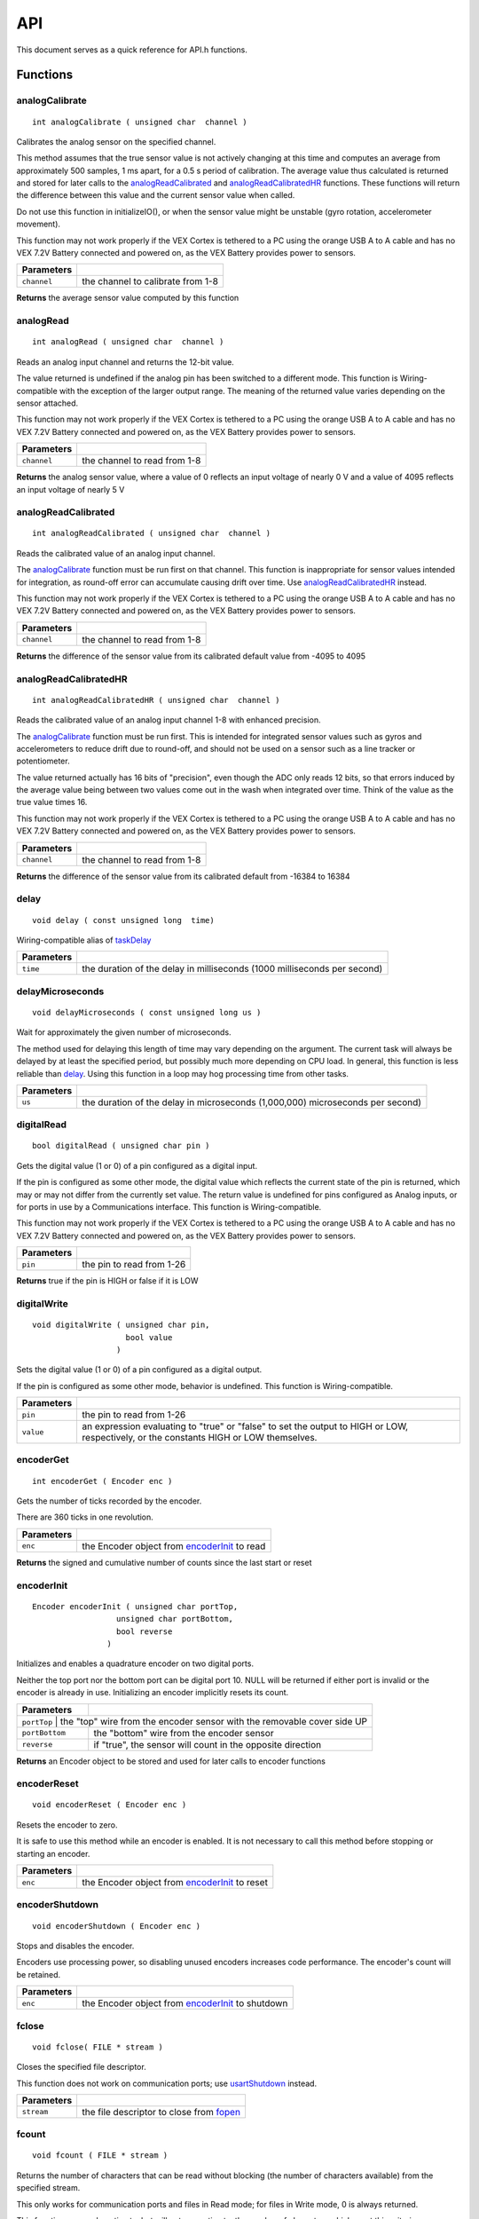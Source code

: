 .. Configuration options go up here prior to the doc title
===
API
===

This document serves as a quick reference for
API.h functions.

Functions
=========

analogCalibrate
---------------

::

    int analogCalibrate ( unsigned char  channel )

Calibrates the analog sensor on the specified channel.

This method assumes that the true sensor value is not actively changing
at this time and computes an average from approximately 500 samples, 1
ms apart, for a 0.5 s period of calibration. The average value thus
calculated is returned and stored for later calls to the
`analogReadCalibrated`_ and `analogReadCalibratedHR`_ functions. These
functions will return the difference between this value and the current
sensor value when called.

Do not use this function in initializeIO(), or when the sensor value
might be unstable (gyro rotation, accelerometer movement).

This function may not work properly if the VEX Cortex is tethered to a
PC using the orange USB A to A cable and has no VEX 7.2V Battery
connected and powered on, as the VEX Battery provides power to sensors.

+---------------+-------------------------------------+
| Parameters    |                                     |
+===============+=====================================+
| ``channel``   | the channel to calibrate from 1-8   |
+---------------+-------------------------------------+

**Returns** the average sensor value computed by this function

analogRead
----------

::

    int analogRead ( unsigned char  channel )

Reads an analog input channel and returns the 12-bit value.

The value returned is undefined if the analog pin has been switched to a
different mode. This function is Wiring-compatible with the exception of
the larger output range. The meaning of the returned value varies
depending on the sensor attached.

This function may not work properly if the VEX Cortex is tethered to a
PC using the orange USB A to A cable and has no VEX 7.2V Battery
connected and powered on, as the VEX Battery provides power to sensors.

+---------------+--------------------------------+
| Parameters    |                                |
+===============+================================+
| ``channel``   | the channel to read from 1-8   |
+---------------+--------------------------------+

**Returns** the analog sensor value, where a value of 0 reflects an
input voltage of nearly 0 V and a value of 4095 reflects an input
voltage of nearly 5 V

analogReadCalibrated
--------------------

::

    int analogReadCalibrated ( unsigned char  channel )

Reads the calibrated value of an analog input channel.

The `analogCalibrate`_ function must
be run first on that channel. This function is inappropriate for sensor
values intended for integration, as round-off error can accumulate
causing drift over time. Use `analogReadCalibratedHR`_ instead.

This function may not work properly if the VEX Cortex is tethered to a
PC using the orange USB A to A cable and has no VEX 7.2V Battery
connected and powered on, as the VEX Battery provides power to sensors.

+---------------+--------------------------------+
| Parameters    |                                |
+===============+================================+
| ``channel``   | the channel to read from 1-8   |
+---------------+--------------------------------+

**Returns** the difference of the sensor value from its calibrated
default value from -4095 to 4095

analogReadCalibratedHR
----------------------

::

    int analogReadCalibratedHR ( unsigned char  channel )

Reads the calibrated value of an analog input channel 1-8 with enhanced
precision.

The `analogCalibrate`_ function must
be run first. This is intended for integrated sensor values such as
gyros and accelerometers to reduce drift due to round-off, and should
not be used on a sensor such as a line tracker or potentiometer.

The value returned actually has 16 bits of "precision", even though the
ADC only reads 12 bits, so that errors induced by the average value
being between two values come out in the wash when integrated over time.
Think of the value as the true value times 16.

This function may not work properly if the VEX Cortex is tethered to a
PC using the orange USB A to A cable and has no VEX 7.2V Battery
connected and powered on, as the VEX Battery provides power to sensors.

+---------------+--------------------------------+
| Parameters    |                                |
+===============+================================+
| ``channel``   | the channel to read from 1-8   |
+---------------+--------------------------------+

**Returns** the difference of the sensor value from its calibrated
default from -16384 to 16384

delay
-----

::

    void delay ( const unsigned long  time)

Wiring-compatible alias of `taskDelay`_

+------------+-------------------------------------------------------------------------+
| Parameters |                                                                         |
+============+=========================================================================+
| ``time``   | the duration of the delay in milliseconds (1000 milliseconds per second)|
+------------+-------------------------------------------------------------------------+

delayMicroseconds
-----------------

::

    void delayMicroseconds ( const unsigned long us )

Wait for approximately the given number of microseconds.

The method used for delaying this length of time may vary depending on
the argument. The current task will always be delayed by at least the
specified period, but possibly much more depending on CPU load. In
general, this function is less reliable than `delay`_. Using this function in a loop may hog processing time
from other tasks.

+------------+--------------------------------------------------------------------------------+
| Parameters |                                                                                |
+============+================================================================================+
| ``us``     | the duration of the delay in microseconds (1,000,000) microseconds per second) |
+------------+--------------------------------------------------------------------------------+

digitalRead
-----------

::

    bool digitalRead ( unsigned char pin )

Gets the digital value (1 or 0) of a pin configured as a digital input.

If the pin is configured as some other mode, the digital value which
reflects the current state of the pin is returned, which may or may not
differ from the currently set value. The return value is undefined for
pins configured as Analog inputs, or for ports in use by a
Communications interface. This function is Wiring-compatible.

This function may not work properly if the VEX Cortex is tethered to a
PC using the orange USB A to A cable and has no VEX 7.2V Battery
connected and powered on, as the VEX Battery provides power to sensors.

+--------------+-----------------------------+
| Parameters   |                             |
+==============+=============================+
| ``pin``      | the pin to read from 1-26   |
+--------------+-----------------------------+

**Returns** true if the pin is HIGH or false if it is LOW

digitalWrite
------------

::

    void digitalWrite ( unsigned char pin,
                        bool value
                      )

Sets the digital value (1 or 0) of a pin configured as a digital output.

If the pin is configured as some other mode, behavior is undefined. This
function is Wiring-compatible.

+--------------+----------------------------------------------------------------------------------+
| Parameters   |                                                                                  |
+==============+==================================================================================+
| ``pin``      | the pin to read from 1-26                                                        |
+--------------+----------------------------------------------------------------------------------+
| ``value``    | an expression evaluating to "true" or "false" to set the output to HIGH or LOW,  |
|              | respectively, or the constants HIGH or LOW themselves.                           |
+--------------+----------------------------------------------------------------------------------+

encoderGet
----------

::

    int encoderGet ( Encoder enc )

Gets the number of ticks recorded by the encoder.

There are 360 ticks in one revolution.

+------------+------------------------------------------------+
| Parameters |                                                |
+============+================================================+
| ``enc``    | the Encoder object from `encoderInit`_ to read |
+------------+------------------------------------------------+

**Returns** the signed and cumulative number of counts since the last
start or reset

encoderInit
-----------

::

    Encoder encoderInit ( unsigned char portTop,
                      unsigned char portBottom,
                      bool reverse
                    )

Initializes and enables a quadrature encoder on two digital ports.

Neither the top port nor the bottom port can be digital port 10. NULL
will be returned if either port is invalid or the encoder is already in
use. Initializing an encoder implicitly resets its count.

+----------------+-----------------------------------------------------------------------+
| Parameters     |                                                                       |
+================+=======================================================================+
| ``portTop`` | the "top" wire from the encoder sensor with the removable cover side UP  |
+----------------+-----------------------------------------------------------------------+
| ``portBottom`` | the "bottom" wire from the encoder sensor                             |
+----------------+-----------------------------------------------------------------------+
| ``reverse``    | if "true", the sensor will count in the opposite direction            |
+----------------+-----------------------------------------------------------------------+

**Returns** an Encoder object to be stored and used for later calls to
encoder functions

encoderReset
------------

::

    void encoderReset ( Encoder enc )

Resets the encoder to zero.

It is safe to use this method while an encoder is enabled. It is not
necessary to call this method before stopping or starting an encoder.

+------------+-------------------------------------------------+
| Parameters |                                                 |
+============+=================================================+
| ``enc``    | the Encoder object from `encoderInit`_ to reset |
+------------+-------------------------------------------------+


encoderShutdown
---------------

::

    void encoderShutdown ( Encoder enc )

Stops and disables the encoder.

Encoders use processing power, so disabling unused encoders increases
code performance. The encoder's count will be retained.

+------------+----------------------------------------------------+
| Parameters |                                                    |
+============+====================================================+
| ``enc``    | the Encoder object from `encoderInit`_ to shutdown |
+------------+----------------------------------------------------+

fclose
------

::

    void fclose( FILE * stream )

Closes the specified file descriptor.

This function does not work on communication ports; use
`usartShutdown`_ instead.

+------------+--------------------------------------------+
| Parameters |                                            |
+============+============================================+
| ``stream`` | the file descriptor to close from `fopen`_ |
+------------+--------------------------------------------+

fcount
------

::

    void fcount ( FILE * stream )

Returns the number of characters that can be read without blocking (the
number of characters available) from the specified stream.

This only works for communication ports and files in Read mode; for
files in Write mode, 0 is always returned.

This function may underestimate, but will not overestimate, the number
of characters which meet this criterion.

+------------+------------------------------------------------------------------------+
| Parameters |                                                                        |
+============+========================================================================+
| ``stream`` | the stream to read (stdin, uart1, uart2, or an open file in Read mode) |
+------------+------------------------------------------------------------------------+

**Returns** the number of characters which meet this criterion; if this
number cannot be determined, returns 0

fdelete
-------

::

    int fdelete ( const char * file )

Delete the specified file if it exists and is not currently open.

The file will actually be erased from memory on the next re-boot. A
physical power cycle is required to purge deleted files and free their
allocated space for new files to be written. Deleted files are still
considered inaccessible to `fopen`_ in Read mode.

+--------------+--------------------------+
| Parameters   |                          |
+==============+==========================+
| ``file``     | the file name to erase   |
+--------------+--------------------------+

**Returns** the number of characters which meet this criterion; if this
number cannot be determined, returns 0

feof
----

::

    int feof ( FILE * stream )

Checks to see if the specified stream is at its end.

This only works for communication ports and files in Read mode; for
files in Write mode, 1 is always returned.

+------------+-------------------------------------------------------------------------+
| Parameters |                                                                         |
+============+=========================================================================+
| ``stream`` | the stream to check (stdin, uart1, uart2, or an open file in Read mode) |
+------------+-------------------------------------------------------------------------+

**Returns** 0 if the stream is not at EOF, or 1 otherwise.

fflush
------

::

    int fflush ( FILE * stream )

Flushes the data on the specified file channel open in Write mode.

This function has no effect on a communication port or a file in Read
mode, as these streams are always flushed as quickly as possible by the
kernel.

Successful completion of an fflush function on a file in Write mode
cannot guarantee that the file is vaild until `fclose`_ is used on that file descriptor.

+--------------+-----------------------------------------------------+
| Parameters   |                                                     |
+==============+=====================================================+
| ``stream``   | the channel to flush (an open file in Write mode)   |
+--------------+-----------------------------------------------------+

**Returns** 0 if the data was successfully flushed, EOF otherwise

fgetc
-----

::

    int fgetc ( FILE * stream )

Reads and returns one character from the specified stream, blocking
until complete.

Do not use `fgetc`_ on a VEX LCD port;
deadlock may occur.

+------------+------------------------------------------------------------------------+
| Parameters |                                                                        |
+============+========================================================================+
| ``stream`` | the stream to read (stdin, uart1, uart2, or an open file in Read mode) |
+------------+------------------------------------------------------------------------+

**Returns** the next character from 0 to 255, or -1 if no character can
be read

fgets
-----

::

    char * fgets ( char * str,
                   int num,
                   FILE * stream
                 )

Reads a string from the specified stream, storing the characters into
the memory at str.

Characters will be read until the specified limit is reached, a new line
is found, or the end of file is reached.

If the stream is already at end of file (for files in Read mode), NULL
will be returned; otherwise, at least one character will be read and
stored into str.

+------------+------------------------------------------------------------------------------------------------------------------------------------------+
| Parameters |                                                                                                                                          |
+============+==========================================================================================================================================+
| ``str``    | the location where the characters read will be stored                                                                                    |
+------------+------------------------------------------------------------------------------------------------------------------------------------------+
| ``num``    | the maximum number of characters to store; at most (num - 1) characters will be read, with a null terminator (\0) automatically appended |
+------------+------------------------------------------------------------------------------------------------------------------------------------------+
| ``stream`` | the stream to read (stdin, uart1, uart2, or an open file in Read mode)                                                                   |
+------------+------------------------------------------------------------------------------------------------------------------------------------------+

**Returns** str, or NULL if zero characters could be read

fopen
-----

::

    FILE * fopen ( const char * file,
                   const char * mode
                 )

Opens the given file in the specified mode.

The file name is truncated to eight characters. Only four files can be
in use simultaneously in any given time, with at most one of those files
in Write mode. This function does not work on communication ports; use
`usartInit`_ instead.

mode can be "r" or "w". Due to the nature of the VEX Cortex memory, the
"r+", "w+", and "a" modes are not supported by the file system.

Opening a file that does not exist in Read mode will fail and return
NULL, but opening a new file in Write mode will create it if there is
space. Opening a file that already exists in Write mode will destroy the
contents and create a new blank file if space is available.

There are important considerations when using of the file system on the
VEX Cortex. Reading from files is safe, but writing to files should only
be performed when robot actuators have been stopped. PROS will attempt
to continue to handle events during file writes, but most user tasks
cannot execute during file writing. Powering down the VEX Cortex
mid-write may cause file system corruption.

+--------------+-----------------+
| Parameters   |                 |
+==============+=================+
| ``file``     | the file name   |
+--------------+-----------------+
| ``mode``     | the file mode   |
+--------------+-----------------+

**Returns** a file descriptor pointing to the new file, or NULL if the
file could not be opened

fprint
------

::

    void fprint ( const char * string,
                  FILE * stream
                )

Prints the simple string to the specified stream.

This method is much, much faster than `fprintf`_ and does not add a new line like `fputs`_ . Do not use `fprint`_ on a VEX LCD port.
Use `lcdSetText`_ instead.

+------------+--------------------------------------------------------------------------+
| Parameters |                                                                          |
+============+==========================================================================+
| ``string`` | the string to write                                                      |
+------------+--------------------------------------------------------------------------+
| ``stream`` | the stream to write (stdin, uart1, uart2, or an open file in Write mode) |
+------------+--------------------------------------------------------------------------+

fprintf
-------

::

    int fprintf ( FILE * stream,
                  const char * formatString,
                  ...
                )

Prints the formatted string to the specified output stream.

The specifiers supported by this minimalistic `printf`_ function are:

-  %d: Signed integer in base 10 (int)
-  %u: Unsigned integer in base 10 (unsigned int)
-  %x, %X: Integer in base 16 (unsigned int, int)
-  %p: Pointer (void *, int *, ...)
-  %c: Character (char)
-  %s: Null-terminated string (char *)
-  %%: Single literal percent sign
-  %f: Floating-point number

Specifiers can be modified with:

-  0: Zero-pad, instead of space-pad
-  a.b: Make the field at least "a" characters wide. If "b" is specified
   for "%f", changes the number of digits after the decimal point
-  -: Left-align, instead of right-align
-  +: Always display the sign character (displays a leading "+" for
   positive numbers)
-  l: Ignored for compatibility

Invalid format specifiers, or mismatched parameters to specifiers, cause
undefined behavior. Other characters are written out verbatim. Do not
use `fprintf`_ on a VEX LCD port. Use
`lcdPrint`_ instead.

+------------------+--------------------------------------------------------------------------+
| Parameters       |                                                                          |
+==================+==========================================================================+
| ``stream``       | the stream to write (stdin, uart1, uart2, or an open file in Write mode) |
+------------------+--------------------------------------------------------------------------+
| ``formatString`` | the format string (as specified above)                                   |
+------------------+--------------------------------------------------------------------------+

**Returns** the number of characters written

fputc
-----

::

    int fputc ( int value,
                FILE * stream
              )

Writes one character to the specified stream.

Do not use `fputc`_ on a VEX LCD port. Use `lcdSetText`_ instead.

+------------+--------------------------------------------------------------------------+
| Parameters |                                                                          |
+============+==========================================================================+
| ``value``  | the character to write (a value of type "char" can be used)              |
+------------+--------------------------------------------------------------------------+
| ``stream`` | the stream to write (stdin, uart1, uart2, or an open file in Write mode) |
+------------+--------------------------------------------------------------------------+

**Returns** the character written

fputs
-----

::

    int fputs ( const char * string,
                FILE * stream
              )

Behaves the same as the `fprint`_ function, and appends a trailing
newline (``\n``).

Do not use `fputs`_ on a VEX LCD port. Use `lcdSetText`_ instead.

+------------+--------------------------------------------------------------------------+
| Parameters |                                                                          |
+============+==========================================================================+
| ``string`` | the string to write                                                      |
+------------+--------------------------------------------------------------------------+
| ``stream`` | the stream to write (stdin, uart1, uart2, or an open file in Write mode) |
+------------+--------------------------------------------------------------------------+

**Returns** the number of characters written, excluding the new line

fread
-----

::

    size_t fread ( void * ptr,
                   size_t size,
                   size_t count,
                   FILE * stream
                 )

Reads data from a stream into memory.

If the memory at ptr cannot store (size * count) bytes, undefined
behavior occurs.

+------------+------------------------------------------------------------------------+
| Parameters |                                                                        |
+============+========================================================================+
| ``ptr``    | a pointer to where the data will be stored                             |
+------------+------------------------------------------------------------------------+
| ``size``   | the size of each data element to read in bytes                         |
+------------+------------------------------------------------------------------------+
| ``count``  | the number of data elements to read                                    |
+------------+------------------------------------------------------------------------+
| ``stream`` | the stream to read (stdin, uart1, uart2, or an open file in Read mode) |
+------------+------------------------------------------------------------------------+

**Returns** the number of bytes successfully read

fseek
-----

::

    int fseek ( FILE * stream,
                long int offset,
                int origin
              )

Seeks within a file open in Read mode.

This function will fail when used on a file in Write mode or on any
communications port.

+--------------+-------------------------------------------------------------------------+
| Parameters   |                                                                         |
+==============+=========================================================================+
| ``stream``   | the stream to seek within                                               |
+--------------+-------------------------------------------------------------------------+
| ``offset``   | the location within the stream to seek                                  |
+--------------+-------------------------------------------------------------------------+
| ``origin``   | the reference location for offest: SEEK_CUR, SEEK_SET, or SEEK_END      |
+--------------+-------------------------------------------------------------------------+

**Returns** 0 if the seek was successful, or 1 otherwise

ftell
-----

::

    long int ftell ( FILE * stream )

Returns the current position of the stream.

This function works on files in either Read or Write mode, but will fail
on communications ports.

+--------------+-----------------------+
| Parameters   |                       |
+==============+=======================+
| ``stream``   | the stream to check   |
+--------------+-----------------------+

**Returns** the offset of the stream, or -1 if the offset could not be
determined

fwrite
------

::

    size_t fwrite ( const void * ptr,
                    size_t size,
                    size_t count,
                    FILE * stream
                  )

Writes data from memory to a stream.

Returns the number of bytes thus written.

If the memory at ptr is not as long as (size * count) bytes, undefined
behavior occurs.

+------------+--------------------------------------------------------------------------+
| Parameters |                                                                          |
+============+==========================================================================+
| ``ptr``    | a pointer to the data to write                                           |
+------------+--------------------------------------------------------------------------+
| ``size``   | the size of each data element to write in bytes                          |
+------------+--------------------------------------------------------------------------+
| ``count``  | the number of data elements to write                                     |
+------------+--------------------------------------------------------------------------+
| ``stream`` | the stream to write (stdin, uart1, uart2, or an open file in Write mode) |
+------------+--------------------------------------------------------------------------+

**Returns** the number of bytes successfully written

getchar
-------

::

    int getchar ( )

Reads and returns one character from "stdin", which is the PC debug
terminal.

**Returns** the next character from 0 to 255, or -1 if no character can
be read

gyroGet
-------

::

    int gyroGet ( Gyro gyro )

Gets the current gyro angle in degrees, rounded to the nearest degree.

There are 360 degrees in a circle.

+--------------+------------------------------------------+
| Parameters   |                                          |
+==============+==========================================+
| ``gyro``     | the Gyro object from `gyroInit`_ to read |
+--------------+------------------------------------------+

**Returns** the signed and cumulative number of degrees rotated around
the gyro's vertical axis since the last start or reset

gyroInit
--------

::

    Gyro gyroInit ( unsigned char port,
                    unsigned short multiplier
                  )

Initializes and enables a gyro on an analog port.

NULL will be returned if the port is invalid or the gyro is already in
use. Initializing a gyro implicitly calibrates it and resets its count.
Do not move the robot while the gyro is being calibrated. It is
suggested to call this function in initialize() and to place the robot
in its final position before powering it on.

The multiplier parameter can tune the gyro to adapt to specific sensors.
The default value at this time is 196; higher values will increase the
number of degrees reported for a fixed actual rotation, while lower
values will decrease the number of degrees reported. If your robot is
consistently turning too far, increase the multiplier, and if it is not
turning far enough, decrease the multiplier.

+----------------+-----------------------------------------------------------------------------+
| Parameters     |                                                                             |
+================+=============================================================================+
| ``port``       | the analog port to use from 1-8                                             |
+----------------+-----------------------------------------------------------------------------+
| ``multiplier`` | an optional constant to tune the gyro readings; use 0 for the default value |
+----------------+-----------------------------------------------------------------------------+

**Returns** a Gyro object to be stored and used for later calls to gyro
functions

gyroReset
---------

::

    void gyroReset ( Gyro gyro )

Resets the gyro to zero.

It is safe to use this method while a gyro is enabled. It is not
necessary to call this method before stopping or starting a gyro.

+------------+------------------------------------------+
| Parameters |                                          |
+============+==========================================+
| ``gyro``   | the Gyro obect from `gyroInit`_ to reset |
+------------+------------------------------------------+

gyroShutdown
------------

::

    void gyroShutdown ( Gyro gyro )

Stops and disables the gyro.

Gyros use processing power, so disabling unused gyros increases code
performance. The gyro's position will be retained.

+------------+------------------------------------------+
| Parameters |                                          |
+============+==========================================+
| ``gyro``   | the Gyro object from `gyroInit`_ to stop |
+------------+------------------------------------------+

i2cRead
-------

::

    bool i2cRead ( uint8_t addr,
                   uint8_t * data,
                   uint16_t count
                 )

*Included in PROS API since 2.11.0*

Reads the specified number of data bytes from the specified 7-bit I2C
address. The bytes will be stored at the specified location.

The I2C address should be right-aligned; the R/W bit is automatically
supplied.

Since most I2C devices use an 8-bit register architecture, this method
has limited usefulness. Consider `i2cReadRegister`_ instead for the vast majority of applications.

+--------------+------------------------------------------------------------+
| Parameters   |                                                            |
+==============+============================================================+
| ``addr``     | address to read                                            |
+--------------+------------------------------------------------------------+
| ``data``     | a pointer to the location where the value will be stored   |
+--------------+------------------------------------------------------------+
| ``count``    | number of bytes to read                                    |
+--------------+------------------------------------------------------------+

**Returns** true if successful or false if failed. If only some bytes
could be read, false is still returned.

i2cReadRegister
---------------

::

    bool i2cReadRegister ( uint8_t addr,
                           uint8_t reg,
                           uint8_t * value,
                           uint16_t count
                         )

*Included in PROS API since 2.11.0*

Reads the specified amount of data from the given register address on
the specified 7-bit I2C address.

The I2C address should be right-aligned; the R/W bit is automatically
supplied.

Most I2C devices support an auto-increment address feature, so using
this method to read more than one byte will usually read a block of
sequential registers. Try to merge reads to separate registers into a
larger read using this function whenever possible to improve code
reliability, even if a few intermediate values need to be thrown away.

+--------------+------------------------------------------------------------+
| Parameters   |                                                            |
+==============+============================================================+
| ``addr``     | register address to read                                   |
+--------------+------------------------------------------------------------+
| ``reg``      | register address to be written to                          |
+--------------+------------------------------------------------------------+
| ``value``    | a pointer to the location where the value will be stored   |
+--------------+------------------------------------------------------------+
| ``count``    | number of bytes to read                                    |
+--------------+------------------------------------------------------------+

**Returns** true if successful or false if failed. If only some bytes
could be read, false is still returned.

i2cWrite
--------

::

    bool i2cWrite ( uint8_t addr,
                    uint8_t * data,
                    uint16_t count
                  )

*Included in PROS API since 2.11.0*

Writes the specified number of data bytes to the specified 7-bit I2C
address.

The I2C address should be right-aligned; the R/W bit is automatically
supplied.

Since most I2C devices use an 8-bit register architecture, this method
is mostly useful for setting the register position (most devices
remember the last-used address) or writing a sequence of bytes to one
register address using an auto-increment feature. In these cases, the
first byte written from the data buffer should have the register address
to use.

+--------------+---------------------------------------+
| Parameters   |                                       |
+==============+=======================================+
| ``addr``     | address to write to                   |
+--------------+---------------------------------------+
| ``data``     | a pointer to the data to be written   |
+--------------+---------------------------------------+
| ``count``    | number of bytes to write              |
+--------------+---------------------------------------+

**Returns** true if successful or false if failed. If only some bytes
could be written, false is still returned.

i2cWriteRegister
----------------

::

    bool i2cWriteRegister ( uint8_t addr,
                            uint8_t reg,
                            uint16_t value
                          )

*Included in PROS API since 2.11.0*

Writes the specified data byte to a register address on the specified
7-bit I2C address.

The I2C address should be right-aligned; the R/W bit is automatically
supplied.

Only one byte can be written to each register address using this method.
While useful for the vast majority of I2C operations, writing multiple
bytes requires the i2cWrite method.

+--------------+-------------------------------------+
| Parameters   |                                     |
+==============+=====================================+
| ``addr``     | base address of i2c device          |
+--------------+-------------------------------------+
| ``reg``      | register address to be written to   |
+--------------+-------------------------------------+
| ``value``    | byte to write to register           |
+--------------+-------------------------------------+

**Returns** true if successful or false if failed

imeGet
------

::

    bool imeGet ( unsigned char address,
                  int * value
                )

Gets the current 32-bit count of the specified IME.

Much like the count for a quadrature encoder, the tick count is signed
and cumulative. The value reflects total counts since the last reset.
Different VEX Motor Encoders have a different number of counts per
revolution:

-  240.448 for the 269 IME
-  627.2 for the 393 IME in high torque mode (factory default)
-  392 for the 393 IME in high speed mode
-  261.333 for the 393 IME in turbo mode

If the IME address is invalid, or the IME has not been reset or
initialized, the value stored in *value is undefined.

+-------------+--------------------------------------------------------------------------------------------------------------------------------+
| Parameters  |                                                                                                                                |
+=============+================================================================================================================================+
| ``address`` | the IME address to fetch from 0 to IME_ADDR_MAX                                                                                |
+-------------+--------------------------------------------------------------------------------------------------------------------------------+
| ``value``   | a pointer to the location will be stored (obtained using the "&" operator on the target variable name e.g. imeGet(2, &counts)) |
+-------------+--------------------------------------------------------------------------------------------------------------------------------+

**Returns** true if the count was successfully read and the value stored
in *value is valid; false otherwise

imeGetVelocity
--------------

::

    bool imeGetVelocity ( unsigned char address,
                          int * value
                        )

Gets the current rotational velocity of the specified IME.

In this version of PROS, the velocity is positive if the IME count is
increasing and negative if the IME count is decreasing. The velocity is
in RPM of the internal encoder wheel. Since checking the IME for its
type cannot reveal whether the motor gearing is high speed or high
torque (in the 2-Wire Motor 393 case), the user must divide the return
value by the number of output revolutions per encoder revolution:

-  30.056 for the 269 IME
-  39.2 for the 393 IME in high torque mode (factory default)
-  24.5 for the 393 IME in high speed mode

If the IME address is invalid, or the IME has not been reset or
initialized, the value stored in *value is undefined.

+-------------+--------------------------------------------------------------------------------------------------------------------------------+
| Parameters  |                                                                                                                                |
+=============+================================================================================================================================+
| ``address`` | the IME address to fetch from 0 to IME_ADDR_MAX                                                                                |
+-------------+--------------------------------------------------------------------------------------------------------------------------------+
| ``value``   | a pointer to the location will be stored (obtained using the "&" operator on the target variable name e.g. imeGet(2, &counts)) |
+-------------+--------------------------------------------------------------------------------------------------------------------------------+

***Returns*** true if the velocity was successfully read and the value
stored in *value is valid; false otherwise

imeInitializeAll
----------------

::

    unsigned int imeInitializeAll ( )

Initializes all IMEs.

IMEs are assigned sequential incrementing addresses, beginning with the
first IME on the chain (closest to the VEX Cortex I2C port). Therefore,
a given configuration of IMEs will always have the same ID assigned to
each encoder. The addresses range from 0 to IME_ADDR_MAX, so the first
encoder gets 0, the second gets 1, ...

This function should most likely be used in initialize(). Do not use it
in initializeIO() or at any other time when the scheduler is paused
(like an interrupt). Checking the return value of this function is
important to ensure that all IMEs are plugged in and responding as
expected.

This function, unlike the other IME functions, is not thread safe. If
using `imeInitializeAll`_ to re-initialize encoders, calls to other IME
functions might behave unpredictably during this function's execution.

**Returns** the number of IMEs successfully initialized

imeReset
--------

::

    bool imeReset ( unsigned char address )

Resets the specified IME's counters to zero.

This method can be used while the IME is rotating.

+---------------+-----------------------------------------------------+
| Parameters    |                                                     |
+===============+=====================================================+
| ``address``   | the IME address to fetch from 0 to IME_ADDR_MAX   |
+---------------+-----------------------------------------------------+

**Returns** true if the reset succeeded; false otherwise

imeShutdown
-----------

::

    void imeShutdown ( )

Shuts down all IMEs on the chain; their addresses return to the default
and the stored counts and velocities are lost.

This function, unlike the other IME functions, is not thread safe.

To use the IME chain again, wait at least 0.25 seconds before using
`imeInitializeAll`_ again.

ioClearInterrupt
----------------

::

    void ioClearInterrupt ( unsigned char pin )

Disables interrupts on the specified pin.

Disabling interrupts on interrupt pins which are not in use conserves
processing time.

+--------------+-------------------------------------------------------+
| Parameters   |                                                       |
+==============+=======================================================+
| ``pin``      | the pin on which to reset interrupts from 1-9,11-12   |
+--------------+-------------------------------------------------------+

ioSetInterrupt
--------------

::

    void ioSetInterrupt( unsigned char    pin,
                         unsigned char    edges,
                         InterruptHandler handler
                       )

Sets up an interrupt to occur on the specified pin, and resets any
counters or timers associated with the pin.

Each time the specified change occurs, the function pointer passed in
will be called with the pin that changed as an argument. Enabling
pin-change interrupts consumes processing time, so it is best to only
enable necessary interrupts and to keep the InterruptHandler function
short. Pin change interrupts can only be enabled on pins 1-9 and 11-12.

Do not use API functions such as `delay`_
inside the handler function, as the function will run in an ISR where
the scheduler is paused and no other interrupts can execute. It is best
to quickly update some state and allow a task to perform the work.

Do not use this function on pins that are also being used by the
built-in ultrasonic or shaft encoder drivers, or on pins which have been
switched to output mode.

+--------------+-------------------------------------------------------------------------------+
| Parameters   |                                                                               |
+==============+===============================================================================+
| ``pin``      | the pin on which to reset interrupts from 1-9,11-12                           |
+--------------+-------------------------------------------------------------------------------+
| ``edges``    | one of INTERRRUPT_EDGE_RISING, INTERRUPT_EDGE_FALLING, or INTERRUPT_EDGE_BOTH |
+--------------+-------------------------------------------------------------------------------+
| ``handler``  | the function to call when the condition is satisfied                          |
+--------------+-------------------------------------------------------------------------------+

isAutonomous
------------

::

    bool isAutonomous ( )

While in autonomous mode, joystick inputs will return a neutral value,
but serial port communications (even over VEXnet) will still work
properly.

**Returns** true if the robot is in autonomous mode, or false otherwise.

isEnabled
---------

::

    bool isEnabled ( )

While disabled via the VEX Competition Switch or VEX Field Controller,
motors will not function. However, the digital I/O ports can still be
changed, which may indirectly affect the robot state (e.g. solenoids).
Avoid performing externally visible actions while disabled (the kernel
should take care of this most of the time).

**Returns** true if the robot is enabled, or false otherwise.

isJoystickConnected
-------------------

::

    bool isJoystickConnected ( unsigned char joystick )

Useful for automatically merging joysticks for one operator, or
splitting for two. This function does not work properly during
initialize() or initializeIO() and can return false positives. It should
be checked once and stored at the beginning of operatorControl(). Valid
values for the joystick parameter are 1 and 2 for the master and partner
joysticks, respectively.

+----------------+-------------------------------------+
| Parameters     |                                     |
+================+=====================================+
| ``joystick``   | the joystick slot to check (1, 2)   |
+----------------+-------------------------------------+

**Returns** true if a joystick is connected to the specified slot number
(1 or 2), or false otherwise.

isOnline
--------

::

    bool isOnline ( )

When in online mode, the switching between autonomous() and
operatorControl() tasks is managed by the PROS kernel.

**Returns** true if a VEX field controller or Competition switch is
connected, or false otherwise

joystickGetAnalog
-----------------

::

    int joystickGetAnalog ( unsigned char joystick,
                            unsigned char axis
                          )

Gets the value of a control axis on the VEX joystick. Valid values for
the joystick parameter are 1 and 2 for the master and partner joysticks,
respectively.

+--------------+------------------------------------------------------------------------------+
| Parameters   |                                                                              |
+==============+==============================================================================+
| ``joystick`` | the joystick slot to check (1, 2)                                            |
+--------------+------------------------------------------------------------------------------+
| ``axis``     | one of the 1, 2, 3, 4, ACCEL_X, or ACCEL_Y analog channels on a VEX joystick |
+--------------+------------------------------------------------------------------------------+

**Returns** the value from -127 to 127, or 0 if no joystick is connected
to the requested slot.

joystickGetDigital
------------------

::

    int joystickGetDigital ( unsigned char joystick,
                             unsigned char buttonGroup,
                             unsigned char button
                           )

Gets the value of a button on the VEX joystick. Valid values for the
joystick are 1 and 2 for the master and partner joysticks, respectively.

+-----------------+------------------------------------------------------------------------------------------------------------------------------------------------+
| Parameters      |                                                                                                                                                |
+=================+================================================================================================================================================+
| ``joystick``    | the joystick slot to check (1, 2)                                                                                                              |
+-----------------+------------------------------------------------------------------------------------------------------------------------------------------------+
| ``buttonGroup`` | one of 5, 6, 7, or 8 to request that button as labeled on the joystick                                                                         |
+-----------------+------------------------------------------------------------------------------------------------------------------------------------------------+
| ``button``      | one of JOY_UP, JOY_DOWN, JOY_LEFT, or JOY_RIGHT; requesting JOY_LEFT or JOY_RIGHT for groups 5 or 6 will cause undefined values to be returned |
+-----------------+------------------------------------------------------------------------------------------------------------------------------------------------+

**Returns** true if that button is pressed, or false otherwise. If no
joystick is connected to the requested slot, returns false.

lcdClear
--------

::

    void lcdClear ( FILE * lcdPort )

Clears the LCD screen on the specified port.

Printing to a line implicitly overwrites the contents, so clearing
should only be required at startup.

+---------------+-------------------------------------------+
| Parameters    |                                           |
+===============+===========================================+
| ``lcdPort``   | the LCD to clear, either uart1 or uart2   |
+---------------+-------------------------------------------+

lcdInit
-------

::

    void lcdInit ( FILE * lcdPort )

Initializes the LCD port, but does not change the text or settings.

If the LCD was not initialized before, the text currently on the screen
will be undefined. The port will not be usable with standard serial port
functions until the LCD is stopped.

+---------------+------------------------------------------------+
| Parameters    |                                                |
+===============+================================================+
| ``lcdPort``   | the LCD to initialize, either uart1 or uart2   |
+---------------+------------------------------------------------+

lcdPrint
--------

::

    void lcdPrint ( FILE * lcdPort,
                    unsigned char line,
                    const char * formatString,
                    ...
                  )

Prints the formatted string to the attached LCD.

The output string will be truncated as necessary to fit on the LCD
screen, 16 characters wide. It is probably better to generate the string
in a local buffer and use `lcdSetText`_ but this method is provided for convenience.

+------------------+----------------------------------------------+
| Parameters       |                                              |
+==================+==============================================+
| ``lcdPort``      | the LCD to write, either uart1 or uart2      |
+------------------+----------------------------------------------+
| ``line``         | the LCD line to write, either 1 or 2         |
+------------------+----------------------------------------------+
| ``formatString`` | the format string as specified in `fprintf`_ |
+------------------+----------------------------------------------+

lcdReadButtons
--------------

::

    unsigned int lcdReadButtons (FILE * lcdPort )

Reads the user button status from the LCD display. The value returned is
a 3 bit integer where ``1 0 0`` indicates the left button being pressed,
``0 1 0`` indicates the center button being pressed, and ``0 0 1``
indicates the right button being pressed.

For example, if the left and right buttons are pushed, (1 \| 4) = 5 will
be returned. 0 is returned if no buttons are pushed

+---------------+------------------------------------------+
| Parameters    |                                          |
+===============+==========================================+
| ``lcdPort``   | the LCD to read, either uart1 or uart2   |
+---------------+------------------------------------------+

**Returns** the buttons pressed as a bit mask

lcdSetBacklight
---------------

::

    void lcdSetBacklight ( FILE * lcdPort,
                           bool backlight
                         )

Sets the specified LCD backlight to be on or off.

Turning it off will save power but may make it more difficult to read in
dim conditions.

+-----------------+----------------------------------------------------------+
| Parameters      |                                                          |
+=================+==========================================================+
| ``lcdPort``     | the LCD to set, either uart1 or uart2                    |
+-----------------+----------------------------------------------------------+
| ``backlight``   | true to turn the backlight on, or false to turn it off   |
+-----------------+----------------------------------------------------------+

lcdSetText
----------

::

    void lcdSetText ( FILE * lcdPort,
                      unsigned char line,
                      const char * buffer
                    )

Prints the string buffer to the attached LCD.

The output string will be truncated as necessary to fit on the LCD
screen, 16 characters wide. This function, like `fprint`_ , is much, much faster than a formatted routine such as
`lcdPrint`_ and consumes less memory.

+---------------+-----------------------------------------+
| Parameters    |                                         |
+===============+=========================================+
| ``lcdPort``   | the LCD to set, either uart1 or uart2   |
+---------------+-----------------------------------------+
| ``line``      | the LCD line to write, either 1 or 2    |
+---------------+-----------------------------------------+
| ``buffer``    | the string to write                     |
+---------------+-----------------------------------------+

lcdShutdown
-----------

::

    void lcdShutdown ( FILE * lcdPort )

Shut down the specified LCD port.

+---------------+----------------------------------------------+
| Parameters    |                                              |
+===============+==============================================+
| ``lcdPort``   | the LCD to shutdown, either uart1 or uart2   |
+---------------+----------------------------------------------+

micros
------

::

    unsigned long micros ( )

There are 10^6 microseconds in a second, so as a 32-bit integer, this
will overflow and wrap back to zero every two hours or so.

This function is Wiring-compatible.

**Returns** the number of microseconds since the Cortex was turned on or
the last overflow

millis
------

::

    unsigned long millis ( )

There are 1000 milliseconds in a second, so as a 32-bit integer, this
will not overflow for 50 days.

This function is Wiring-compatible.

**Returns** the number of milliseconds since Cortex power-up.

motorGet
--------

::

    int motorGet ( unsigned char channel )

Gets the last set speed of the specified motor channel.

This speed may have been set by any task or the PROS kernel itself. This
is not guaranteed to be the speed that the motor is actually running at,
or even the speed currently being sent to the motor, due to latency in
the Motor Controller 29 protocol and physical loading. To measure actual
motor shaft revolution speed, attach a VEX Integrated Motor Encoder or
VEX Quadrature Encoder and use the velocity functions associated with
each.

+---------------+----------------------------------------+
| Parameters    |                                        |
+===============+========================================+
| ``channel``   | the motor channel to fetch from 1-10   |
+---------------+----------------------------------------+

**Returns** the speed last sent to this channel; -127 is full reverse
and 127 is full forward, with 0 being off

motorSet
--------

::

    void motorSet ( unsigned char channel,
                    int speed
                  )

Sets the speed of the specified motor channel.

Do not use `motorSet`_ with the same
channel argument from two different tasks. It is safe to use
`motorSet`_ with different channel
arguments from different tasks.

+-------------+------------------------------------------------------------------------------------------------------------------------------------+
| Parameters  |                                                                                                                                    |
+=============+====================================================================================================================================+
| ``channel`` | the motor channel to fetch from 1-10                                                                                               |
+-------------+------------------------------------------------------------------------------------------------------------------------------------+
| ``speed``   | the new signed speed; -127 is full revers and 127 is full forward, with 0 being off. For servos, the position of the servo is set. |
+-------------+------------------------------------------------------------------------------------------------------------------------------------+

motorStop
---------

::

    void motorStop ( unsigned char channel )

Stops the motor on the specified channel, equivalent to calling
`motorSet`_ with an argument of zero.

This performs a coasting stop, not an active brake. Since motorStop is
similar to motorSet(0), see the note for `motorSet`_ about use from multiple tasks.

+---------------+----------------------------------------+
| Parameters    |                                        |
+===============+========================================+
| ``channel``   | the motor channel to fetch from 1-10   |
+---------------+----------------------------------------+

mutexCreate
-----------

::

    Mutex mutexCreate ( )

Creates a mutex intended to allow only one task to use a resource at a
time.

For signaling and synchronization, try using semaphores.

Mutexes created using this function can be accessed using the
`mutexTake`_ and `mutexGive`_ functions. The semaphore functions must not be used on
objects of this type.

This type of object uses a priority inheritance mechanism so a task
'taking' a mutex MUST ALWAYS 'give' the mutex back once the mutex is no
longer required.

**Returns** a handle to the created mutex

mutexDelete
-----------

::

    void mutexDelete ( Mutex mutex )

Deletes the specified mutex.

This function can be dangerous; deleting semaphores being waited on by a
task may cause deadlock or a crash.

+--------------+------------------------+
| Parameters   |                        |
+==============+========================+
| ``mutex``    | the mutex to destroy   |
+--------------+------------------------+

mutexGive
---------

::

    bool mutexGive ( Mutex mutex )

Relinquishes a mutex so that other tasks can use the resource it guards.

The mutex must be held by the current task using a corresponding call to
`mutexTake`_ .

+--------------+------------------------+
| Parameters   |                        |
+==============+========================+
| ``mutex``    | the mutex to release   |
+--------------+------------------------+

**Returns** true if the mutex was released, or false if the mutex was
not already held

mutexTake
---------

::

    bool mutexTake ( Mutex mutex,
                     const unsigned long blockTime
                   )

Requests a mutex so that other tasks cannot simultaneously use the
resource it guards.

The mutex must not already be held by the current task. If another task
already holds the mutex, the function will wait for the mutex to be
released. Other tasks can run during this time.

+---------------+------------------------------------------------------------------------------------------------+
| Parameters    |                                                                                                |
+===============+================================================================================================+
| ``mutex``     | the mutex to request                                                                           |
+---------------+------------------------------------------------------------------------------------------------+
| ``blockTime`` | the maximum time to wait for the mutex to be available, where -1 specifies an infinite timeout |
+---------------+------------------------------------------------------------------------------------------------+

**Returns** true if the mutex was successfully taken, or false if the
timeout expired

pinMode
-------

::

    void pinMode ( unsigned char pin,
                   unsigned char mode
                 )

Configures the pin as an input or output with a variety of settings.

Do note that INPUT by default turns on the pull-up resistor, as most VEX
sensors are open-drain active low. It should not be a big deal for most
push-pull sources. This function is Wiring-compatible.

+--------------+-----------------------------------------------------------------------+
| Parameters   |                                                                       |
+==============+=======================================================================+
| ``pin``      | the pin to read from 1-26                                             |
+--------------+-----------------------------------------------------------------------+
| ``mode``     | one of INPUT, INPUT_ANALOG, INPUT_FLOATING, OUTPUT, or OUTPUT_OD      |
+--------------+-----------------------------------------------------------------------+

powerLevelBackup
----------------

::

    unsigned int powerLevelBackup ( )

**Returns** the backup battery voltage in millivolts. If no backup
battery is connected, returns 0

powerLevelMain
--------------

::

    unsigned int powerLevelMain ( )

In rare circumstances, this method might return 0. Check the output
value for reasonability before blindly blasting the user.

**Returns** the main battery voltage in millivolts

print
-----

::

    void print ( const char * string )

Prints the simple string to the debug terminal without formatting.

This method is much, much faster than `printf`_ .

+------------+---------------------+
| Parameters |                     |
+============+=====================+
| ``string`` | the string to write |
+------------+---------------------+

printf
------

::

    int printf ( const char * formatString,
                 ...
               )

Prints the formatted string to the debug stream (the PC terminal).

+------------------+----------------------------------------------+
| Parameters       |                                              |
+==================+==============================================+
| ``formatString`` | the format string as specified in `fprintf`_ |
+------------------+----------------------------------------------+

**Returns** the number of characters written

putchar
-------

::

    int putchar ( int value )

Writes one character to "stdout", which is the PC debug terminal, and
returns the input value.

When using a wireless connection, one may need to press the spacebar
before the input is visible on the terminal.

+--------------+---------------------------------------------------------------+
| Parameters   |                                                               |
+==============+===============================================================+
| ``value``    | the character to write (a value of type "char" can be used)   |
+--------------+---------------------------------------------------------------+

**Returns** the number of characters writen, excluding the new line

semaphoreCreate
---------------

::

    Semaphore semaphoreCreate ( )

Creates a semaphore intended for synchronizing tasks.

To prevent some critical code from simultaneously modifying a shared
resource, use mutexes instead.

Semaphores created using this function can be accessed using the
`semaphoreTake`_ and `semaphoreGive`_ functions. The mutex
functions must not be used on objects of this type.

This type of object does not need to have balanced take and give calls,
so priority inheritance is not used. Semaphores can be signaled by an
interrupt routine.

**Returns** a handle to the created semaphore

semaphoreDelete
---------------

::

    void semaphoreDelete ( Semaphore semaphore )

Deletes the specified semaphore.

This function can be dangerous; deleting semaphores being waited on by a
task may cause deadlock or a crash.

+-----------------+----------------------------+
| Parameters      |                            |
+=================+============================+
| ``semaphore``   | the semaphore to destroy   |
+-----------------+----------------------------+

semaphoreGive
-------------

::

    bool semaphoreGive (Semaphore semaphore )

Signals a semaphore.

Tasks waiting for a signal using `semaphoreTake`_ will be unblocked by this call and can continue
execution.

Slow processes can give semaphores when ready, and fast processes
waiting to take the semaphore will continue at that point.

+-----------------+----------------------------+
| Parameters      |                            |
+=================+============================+
| ``semaphore``   | the semaphore to destroy   |
+-----------------+----------------------------+

**Returns** true if the semaphore was successfully given, or false if
the semaphore was not taken since the last give

semaphoreTake
-------------

::

    bool semaphoreTake ( Semaphore semaphore,
                         const unsigned long blockTime
                       )

Waits on a semaphore.

If the semaphore is already in the "taken" state, the current task will
wait for the semaphore to be signaled. Other tasks can run during this
time.

+---------------+------------------------------------------------------------------------------------------------+
| Parameters    |                                                                                                |
+===============+================================================================================================+
| ``semaphore`` | the semaphore to wait                                                                          |
+---------------+------------------------------------------------------------------------------------------------+
| ``blockTime`` | the maximum time to wait for the semaphore to be given, where -1 specifies an infinite timeout |
+---------------+------------------------------------------------------------------------------------------------+

**Returns** true if the semaphore was successfully taken, or false if
the timeout expired

setTeamName
-----------

::

    void setTeamName ( const char * name )

Sets the team name displayed to the VEX field control and VEX Firmware
Upgrade.

+------------+----------------------------------------------------------------------------------+
| Parameters |                                                                                  |
+============+==================================================================================+
| ``name``   | a string containing the team name; only the first eight characters will be shown |
+------------+----------------------------------------------------------------------------------+

snprintf
--------

::

    int snprintf ( char * buffer,
                   size_t limit,
                   const char * formatString,
                   ...
                 )

Prints the formatted string to the string buffer with the specified
length limit.

The length limit, as per the C standard, includes the trailing null
character, so an argument of 256 will cause a maximum of 255 non-null
characters to be printed, and one null terminator in all cases.

+------------------+--------------------------------------------------+
| Parameters       |                                                  |
+==================+==================================================+
| ``buffer``       | the string buffer where characters can be placed |
+------------------+--------------------------------------------------+
| ``limit``        | the maximum number of characters to write        |
+------------------+--------------------------------------------------+
| ``formatString`` | the format string as specified in `fprintf`_     |
+------------------+--------------------------------------------------+

**Returns** the number of characters stored

speakerInit
-----------

::

    void speakerInit ( )

Initializes VEX speaker support.

The VEX speaker is not thread safe; it can only be used from one task at
a time. Using the VEX speaker may impact robot performance. Teams may
benefit from an if statement that only enables sound if `isOnline`_ returns false.

speakerPlayArray
----------------

::

    void speakerPlayArray ( const char ** songs )

Plays up to three RTTTL (Ring Tone Text Transfer Language) songs
simultaneously over the VEX speaker.

The audio is mixed to allow polyphonic sound to be played. Many simple
songs are available in RTTTL format online, or compose your own.

The song must not be NULL, but unused tracks within the song can be set
to NULL. If any of the three song tracks is invalid, the result of this
function is undefined.

The VEX speaker is not thread safe; it can only be used from one task at
a time. Using the VEX speaker may impact robot performance. Teams may
benefit from an if statement that only enables sound if `isOnline`_ returns false.

+--------------+--------------------------------------------------------------------+
| Parameters   |                                                                    |
+==============+====================================================================+
| ``songs``    | an array of up to three (3) RTTTL songs as string values to play   |
+--------------+--------------------------------------------------------------------+

speakerPlayRtttl
----------------

::

    void speakerPlayRtttl ( const char * song )

Plays an RTTTL (Ring Tone Text Transfer Language) song over the VEX
speaker.

Many simple songs are available in RTTTL format online, or compose your
own.

The song must not be NULL. If an invalid song is specified, the result
of this function is undefined.

The VEX speaker is not thread safe; it can only be used from one task at
a time. Using the VEX speaker may impact robot performance. Teams may
benefit from an if statement that only enables sound if `isOnline`_ returns false.

+--------------+--------------------------------------------+
| Parameters   |                                            |
+==============+============================================+
| ``song``     | the RTTTL song as a string value to play   |
+--------------+--------------------------------------------+

speakerShutdown
---------------

::

    void speakerShutdown ( )

Powers down and disables the VEX speaker.

If a song is currently being played in another task, the behavior of
this function is undefined, since the VEX speaker is not thread safe.

sprintf
-------

::

    int sprintf ( char * buffer,
                   const char * formatString,
                   ...
                 )

Prints the formatted string to the string buffer.

If the buffer is not big enough to contain the complete formatted
output, undefined behavior occurs. See `snprintf`_ for a safer version of this function.

+------------------+--------------------------------------------------+
| Parameters       |                                                  |
+==================+==================================================+
| ``buffer``       | the string buffer where characters can be placed |
+------------------+--------------------------------------------------+
| ``formatString`` | the format string as specified in `fprintf`_     |
+------------------+--------------------------------------------------+

**Returns** the number of characters stored

taskCreate
----------

::

    TaskHandle taskCreate ( TaskCode taskCode,
                            const unsigned int stackDepth,
                            void * parameters,
                            const unsigned int priority
                          )

Creates a new task and add it to the list of tasks that are ready to
run.

+----------------+---------------------------------------------------------------------------------------------------------+
| Parameters     |                                                                                                         |
+================+=========================================================================================================+
| ``taskCode``   | the function to execute in its own task                                                                 |
+----------------+---------------------------------------------------------------------------------------------------------+
| ``stackDepth`` | the number of variables available on the stack (4 * stackDepth bytes will be allocated on the Cortex)   |
+----------------+---------------------------------------------------------------------------------------------------------+
| ``parameters`` | an argument passed to the taskCode function                                                             |
+----------------+---------------------------------------------------------------------------------------------------------+
| ``priority``   | a value from TASK_PRIORITY_LOWEST to TASK_PRIORITY_HIGHEST determining the initial priority of the task |
+----------------+---------------------------------------------------------------------------------------------------------+

**Returns** a handle to the created task, or NULL if an error occurred

taskDelay
---------

::

    void taskDelay ( const unsigned long msToDelay )

Delays the current task for a given number of milliseconds.

Delaying for a period of zero will force a reschedule, where tasks of
equal priority may be scheduled if available. The calling task will
still be available for immediate rescheduling once the other tasks have
had their turn or if nothing of equal or higher priority is available to
be scheduled.

This is not the best method to have a task execute code at predefined
intervals, as the delay time is measured from when the delay is
requested. To delay cyclically, use `taskDelayUntil`_.

+---------------+-----------------------------------------------------------------------+
| Parameters    |                                                                       |
+===============+=======================================================================+
| ``msToDelay`` | the number of milliseconds to wait, with 1000 milliseconds per second |
+---------------+-----------------------------------------------------------------------+

taskDelayUntil
--------------

::

    void taskDelayUntil ( unsigned long * previousWakeTime,
                          const unsigned long cycleTime
                        )

Delays the current task until a specified time.

The task will be unblocked at the time ``*previousWakeTime + cycleTime`` ,
and ``*previousWakeTime`` will be changed to reflect the time at which the
task will unblock.

If the target time is in the past, no delay occurs, but a reschedule is
forced, as if `taskDelay`_ was called with
an argument of zero. If the sum of ``cycleTime`` and ``*previousWakeTime``
overflows or underflows, undefined behavior occurs.

This function should be used by cyclical tasks to ensure a constant
execution frequency. While `taskDelay`_ specifies a wake time relative to the time at which the function is
called, `taskDelayUntil`_ specifies the absolute future time at which it wishes to unblock. Calling
`taskDelayUntil`_ with the same ``cycleTime`` parameter value in a loop, with ``previousWakeTime`` referring to
a local variable initialized to `millis`_ will cause the loop to execute with a fixed period.

+----------------------+-----------------------------------------------------------------------------------------------------------------------------------------------+
| Parameters           |                                                                                                                                               |
+======================+===============================================================================================================================================+
| ``previousWakeTime`` | a pointer to the location storing the last unblock time, obtained by using the "&" operator on a variable (e.g. ``taskDelayUntil(&now, 50)``) |
+----------------------+-----------------------------------------------------------------------------------------------------------------------------------------------+
| ``cycleTime``        | the number of milliseconds to wait, with 1000 milliseconds per second                                                                         |
+----------------------+-----------------------------------------------------------------------------------------------------------------------------------------------+

taskDelete
----------

::

    void taskDelete ( TaskHandle taskToDelete )

Kills and removes the specified task from the kernel task list.

Deleting the last task will end the program, possibly leading to
undesirable states as some outputs may remain in their last set
configuration.

NOTE: The idle task is responsible for freeing the kernel allocated
memory from tasks that have been deleted. It is therefore important that
the idle task is not starved of processing time. Memory allocated by the
task code is not automatically freed, and should be freed before the
task is deleted.

+--------------------+---------------------------------------------------------+
| Parameters         |                                                         |
+====================+=========================================================+
| ``taskToDelete``   | the task to kill; passing NULL kills the current task   |
+--------------------+---------------------------------------------------------+

taskGetCount
------------

::

    unsigned int taskGetCount ( )

Determines the number of tasks that are currently being managed.

This includes all ready, blocked and suspended tasks. A task that has
been deleted but not yet freed by the idle task will also be included in
the count. Tasks recently created may take one context switch to be
counted.

**Returns** the number of tasks that are currently running, waiting, or
suspended

taskGetState
------------

::

    unsigned int taskGetState ( TaskHandle task )

Retrieves the state of the specified task.

Note that the state of tasks which have died may be re-used for future
tasks, causing the value returned by this function to reflect a
different task than possibly intended in this case.

+------------+------------------------------------------------------------------------------------------------------------------------------------------------+
| Parameters |                                                                                                                                                |
+============+================================================================================================================================================+
| ``task``   | Handle to the task to query. Passing NULL will query the current task status (which will, by definition, be TASK_RUNNING if this call returns) |
+------------+------------------------------------------------------------------------------------------------------------------------------------------------+

**Returns** A value reflecting the task's status, one of the constants
TASK_DEAD, TASK_RUNNING, TASK_RUNNABLE, TASK_SLEEPING, or
TASK_SUSPENDED

taskPriorityGet
---------------

::

    unsigned int taskPriorityGet ( const TaskHandle task )

Obtains the priority of the specified task.

+--------------+-----------------------------------------------------------+
| Parameters   |                                                           |
+==============+===========================================================+
| ``task``     | the task to check; passing NULL checks the current task   |
+--------------+-----------------------------------------------------------+

**Returns** the priority of that task from 0 to TASK_MAX_PRIORITIES

taskPrioritySet
---------------

::

    void taskPrioritySet ( TaskHandle task,
                           const unsigned int newPriority
                         )

Sets the priority of the specified task.

A context switch may occur before the function returns if the priority
being set is higher than the currently executing task and the task being
mutated is available to be scheduled.

+-----------------+-----------------------------------------------------------------------------------------------------------+
| Parameters      |                                                                                                           |
+=================+===========================================================================================================+
| ``task``        | the task to change; passing NULL changes the current task                                                 |
+-----------------+-----------------------------------------------------------------------------------------------------------+
| ``newPriority`` | a value between TASK_PRIORITY_LOWEST and TASK_PRIORITY_HIGHEST inclusive indicating the new task priority |
+-----------------+-----------------------------------------------------------------------------------------------------------+

taskResume
----------

::

    void taskResume ( TaskHandle taskToResume )

Resumes the specified task.

A task that has been suspended by one or more calls to
`taskSuspend`_ will be made available
for scheduling again by a call to `taskResume`_. If the task was not suspended at the time of the
call to `taskResume`_, undefined behavior
occurs.

+------------------+----------------------------------------------------------------------------------------------------------------------------------------------+
| Parameters       |                                                                                                                                              |
+==================+==============================================================================================================================================+
| ``taskToResume`` | the task to change; passing NULL is not allowed as the current task cannot be suspended (it is obviously running if this function is called) |
+------------------+----------------------------------------------------------------------------------------------------------------------------------------------+

taskRunLoop
-----------

::

    TaskHandle taskRunLoop ( void(*)(void) fn,
                             const unsigned long increment
                           )

Starts a task which will periodically call the specified function.

Intended for use as a quick-start skeleton for cyclic tasks with higher
priority than the "main" tasks. The created task will have priority
TASK_PRIORITY_DEFAULT + 1 with the default stack size. To customize
behavior, create a task manually with the specified function.

This task will automatically terminate after one further function
invocation when the robot is disabled or when the robot mode is
switched.

+---------------+---------------------------------------------------------------------------------------------------------------------+
| Parameters    |                                                                                                                     |
+===============+=====================================================================================================================+
| ``fn``        | the function to call in this loop                                                                                   |
+---------------+---------------------------------------------------------------------------------------------------------------------+
| ``increment`` | the delay between successive calls in milliseconds; the `taskDelayUntil`_ function is used or accurate cycle timing |
+---------------+---------------------------------------------------------------------------------------------------------------------+

**Returns** a handle to the task, or NULL if an error occurred

taskSuspend
-----------

::

    void taskSuspend ( TaskHandle taskToSuspend )

Suspends the specified task.

When suspended a task will not be scheduled, regardless of whether it
might be otherwise available to run.

+---------------------+---------------------------------------------------------------+
| Parameters          |                                                               |
+=====================+===============================================================+
| ``taskToSuspend``   | the task to suspend; passing NULL suspends the current task   |
+---------------------+---------------------------------------------------------------+

ultrasonicGet
-------------

::

    int ultrasonicGet ( ultrasonic ult )

Gets the current ultrasonic sensor value in centimeters.

If no object was found or if the ultrasonic sensor is polled while it is
pinging and waiting for a response, -1 ([ULTRA_BAD_RESPONSE]({{<
relref "#ULTRA_BAD_RESPONSE" >}})) is returned. If the ultrasonic
sensor was never started, the return value is undefined. Round and
fluffy objects can cause inaccurate values to be returned.

+------------+------------------------------------------------------+
| Parameters |                                                      |
+============+======================================================+
| ``ult``    | the Ultrasonic object from `ultrasonicInit`_ to read |
+------------+------------------------------------------------------+

**Returns** the distance to the nearest object in centimeters

ultrasonicInit
--------------

::

    Ultrasonic ultrasonicInit ( unsigned char portEcho,
                                unsigned char portPing
                              )

Initializes an ultrasonic sensor on the specified digital ports.

The ultrasonic sensor will be polled in the background in concert with
the other sensors registered using this method. NULL will be returned if
either port is invalid or the ultrasonic sensor port is already in use.

+----------------+---------------------------------------------------------+
| Parameters     |                                                         |
+================+=========================================================+
| ``portEcho``   | the port connected to the orange cable from 1-9,11-12   |
+----------------+---------------------------------------------------------+
| ``portPing``   | the port connected to the yellow cable from 1-12        |
+----------------+---------------------------------------------------------+

**Returns** an Ultrasonic object to be stored and used for later calls
to ultrasonic functions

ultrasonicShutdown
------------------

::

    void ultrasonicShutdown ( Ultrasonic ult )

Stops and disables the ultrasonic sensor.

The last distance it had before stopping will be retained. One more ping
operation may occur before the sensor is fully disabled.

+------------+------------------------------------------------------+
| Parameters |                                                      |
+============+======================================================+
| ``ult``    | the Ultrasonic object from `ultrasonicInit`_ to stop |
+------------+------------------------------------------------------+

usartInit
---------

::

    void usartInit ( FILE * usart,
                     unsigned int baud,
                     unsigned int flags
                   )

Initialize the specified serial interface with the given connection
parameters.

I/O to the port is accomplished using the "standard" I/O functions such
as `fputs`_, `fprintf`_, and `fputc`_.

Re-initializing an open port may cause loss of data in the buffers. This
routine may be safely called from initializeIO() or when the scheduler
is paused. If I/O is attempted on a serial port which has never been
opened, the behavior will be the same as if the port had been disabled.

+------------+------------------------------------------------------------------------------------+
| Parameters |                                                                                    |
+============+====================================================================================+
| ``usart``  | the port to open, either "uart1" or "uart2"                                        |
+------------+------------------------------------------------------------------------------------+
| ``baud``   | the baud rate to use from 2400 to 1000000 baud                                     |
+------------+------------------------------------------------------------------------------------+
| ``flags``  | a bitmask combination of the SERIAL_* flags specifying parity, stop, and data bits |
+------------+------------------------------------------------------------------------------------+

usartShutdown
-------------

::

    void usartShutdown ( FILE * usart )

Disables the specified USART interface.

Any data in the transmit and receive buffers will be lost. Attempts to
read from the port when it is disabled will deadlock, and attempts to
write to it may deadlock depending on the state of the buffer.

+--------------+------------------------------------------------+
| Parameters   |                                                |
+==============+================================================+
| ``usart``    | the port to close, either "uart1" or "uart2"   |
+--------------+------------------------------------------------+

wait
----

::

    void wait ( const unsigned long time )

Alias of `taskDelay`_ intended to help
EasyC users.

+------------+--------------------------------------------------------------------------+
| Parameters |                                                                          |
+============+==========================================================================+
| ``time``   | the duration of the delay in milliseconds (1000 milliseconds per second) |
+------------+--------------------------------------------------------------------------+

waitUntil
---------

::

    void waitUntil ( unsigned long * previousWakeTime,
                     const unsigned long time
                   )

Alias of `taskDelayUntil`_ intended
to help EasyC users.

+----------------------+--------------------------------------------------------------------------+
| Parameters           |                                                                          |
+======================+==========================================================================+
| ``previousWakeTime`` | a pointer to the last wakeup time                                        |
+----------------------+--------------------------------------------------------------------------+
| ``time``             | the duration of the delay in milliseconds (1000 milliseconds per second) |
+----------------------+--------------------------------------------------------------------------+

watchdogInit
------------

::

    void watchdogInit ( )

Enables IWDG watchdog timer that will reset the Cortex if static shock
or a misbehaving task cause the Cortex to lock up. This reset will
prevent undefined behavior from the motors if the Cortex locks up.

It is highly recommended that users enable the watchdog if using IMEs,
as the Cortex is particularly vulnerable to static shock through the I2C
line.

**Should be called once in initializeIO().** Calling the function
multiple times or anywhere besides initializeIO() will have no effect.

void standaloneModeEnable
-------------------------

::

    void standaloneModeEnable ( )

Enables the Cortex to run the op control task in a standalone mode- no
VEXnet connection required.

**Should be called once in initializeIO().** Calling the function
outside initializeIO() may produce unexpected behavior.

Macros
======

#define ACCEL_X 5
-----------------

Analog axis for the X acceleration from the VEX joystick.

#define ACCEL_Y 6
-----------------

Analog axis for the Y acceleration from the VEX Joystick.

#define BOARD_NR_ADC_PINS 8
---------------------------

There are 8 available analog I/O on the Cortex.

#define BOARD_NR_GPIO_PINS 27
-----------------------------

There are 27 available I/O on the Cortex that can be used for digital
communication.

This excludes the crystal ports but includes the Communications,
Speaker, and Analog ports.

The motor ports are not on the Cortex and are thus excluded from this
count. Pin 0 is the Speaker port, pins 1-12 are the standard Digital
I/O, 13-20 are the Analog I/O, 21+22 are UART1, 23+24 are UART2, and
25+26 are the I2C port.

#define EOF ((int)-1)
---------------------

EOF is a value evaluating to -1.

#define HIGH 1
--------------

Used for `digitalWrite`_ to specify a logic HIGH state to output.

In reality, using any non-zero expression or "true" will work to set a
pin to HIGH.

#define IME_ADDR_MAX 0x1F
-------------------------

IME addresses end at 0x1F.

Actually using more than 10 (address 0x1A) encoders will cause
unreliable communications.

#define INPUT 0x0A
------------------

`pinMode`_ state for digital input, with pullup.

This is the default state for the 12 Digital pins. The pullup causes the
input to read as "HIGH" when unplugged, but is fairly weak and can
safely be driven by most sources. Many VEX digital sensors rely on this
behavior and cannot be used with INPUT_FLOATING.

#define INPUT_ANALOG 0x00
-------------------------

`pinMode`_ state for analog inputs.

This is the default state for the 8 Analog pins and the Speaker port.
This only works on pins with analog input capabilities; use anywhere
else results in undefined behavior.

#define INPUT_FLOATING 0x04
---------------------------

`pinMode`_ state for digital input, without pullup.

Beware of power consumption, as digital inputs left "floating" may
switch back and forth and cause spurious interrupts.

#define INTERRUPT_EDGE_BOTH 3
-----------------------------

When used in `ioSetInterrupt`_, triggers an interrupt on both rising and
falling edges (LOW to HIGH or HIGH to LOW).

#define INTERRUPT_EDGE_FALLING 2
--------------------------------

When used in `ioSetInterrupt`_, triggers an interrupt on falling edges
(HIGH to LOW).

#define INTERRUPT_EDGE_RISING 1
-------------------------------

When used in `ioSetInterrupt`_, triggers an interrupt on rising edges
(LOW to HIGH).

#define JOY_DOWN 1
------------------

DOWN button (valid on channels 5, 6, 7, 8)

#define JOY_LEFT 2
------------------

LEFT button (valid on channels 7, 8)

#define JOY_RIGHT 8
-------------------

RIGHT button (valid on channels 7, 8)

#define JOY_UP 4
----------------

UP button (valid on channels 5, 6, 7, 8)

#define LCD_BTN_CENTER 2
------------------------

CENTER button on LCD for use with `lcdReadButtons`_

#define LCD_BTN_LEFT 1
----------------------

LEFT button on LCD for use with `lcdReadButtons`_

#define LCD_BTN_RIGHT 4
-----------------------

RIGHT button on LCD for use with `lcdReadButtons`_

#define LOW 0
-------------

Used for `digitalWrite`_ to specify a logic LOW state to output.

In reality, using a zero expression or "false" will work to set a pin to
LOW.

#define OUTPUT 0x01
-------------------

`pinMode`_ state for digital output, push-pull.

This is the mode which should be used to output a digital HIGH or LOW
value from the Cortex. This mode is useful for pneumatic solenoid valves
and VEX LEDs.

#define OUTPUT_OD 0x05
----------------------

`pinMode`_ state for open-drain outputs.

This is useful in a few cases for external electronics and should not be
used for the VEX solenoid or LEDs.

#define SEEK_CUR 1
------------------

SEEK_CUR is used in `fseek`_ to denote an relative position in bytes
from the current file location.

#define SEEK_END 2
------------------

SEEK_END is used in `fseek`_ to denote an absolute position in bytes
from the end of the file.

The offset will most likely be negative in this case.

#define SEEK_SET 0
------------------

SEEK_SET is used in `fseek`_ to denote an absolute position in bytes
from the start of the file.

#define SERIAL_8N1 0x0000
-------------------------

Specifies the default serial settings when used in `usartInit`_

#define SERIAL_DATABITS_8 0x0000
--------------------------------

Bit mask for `usartInit`_ for 8 data bits (typical)

#define SERIAL_DATABITS_9 0x1000
--------------------------------

Bit mask for `usartInit`_ for 9 data bits.

#define SERIAL_PARITY_EVEN 0x0400
---------------------------------

Bit mask for `usartInit`_ for Even parity.

#define SERIAL_PARITY_NONE 0x0000
---------------------------------

Bit mask for `usartInit`_ for No parity (typical)

#define SERIAL_PARITY_ODD 0x0600
--------------------------------

Bit mask for `usartInit`_ for Odd parity.

#define SERIAL_STOPBITS_1 0x0000
--------------------------------

Bit mask for `usartInit`_ for 1 stop bit (typical)

#define SERIAL_STOPBITS_2 0x2000
--------------------------------

Bit mask for `usartInit`_ for 2 stop bits.

#define stdin ((FILE *)3)
-------------------------

The standard input stream uses the PC debug terminal.

#define stdout ((FILE *)3)
--------------------------

The standard output stream uses the PC debug terminal.

#define TASK_DEAD 0
-------------------

Constant returned from `taskGetState`_ when the task is dead or
nonexistent.

#define TASK_DEFAULT_STACK_SIZE 512
-----------------------------------

The recommended stack size for a new task that does an average amount of
work.

This stack size is used for default tasks such as autonomous().

This is probably OK for 4-5 levels of function calls and the use of
`printf`_ with several arguments. Tasks requiring deep recursion or large
local buffers will need a bigger stack.

#define TASK_MAX 16
-------------------

Only this many tasks can exist at once.

Attempts to create further tasks will not succeed until tasks end or are
destroyed, AND the idle task cleans them up.

Changing this value will not change the limit without a kernel
recompile. The idle task and VEX daemon task count against the limit.
The user autonomous() or teleop() also counts against the limit, so 12
tasks usually remain for other uses.

#define TASK_MAX_PRIORITIES 6
-----------------------------

The maximum number of available task priorities, which run from 0 to 5.

Changing this value will not change the priority count without a kernel
recompile.

#define TASK_MINIMAL_STACK_SIZE 64
----------------------------------

The minimum stack depth for a task.

Scheduler state is stored on the stack, so even if the task never uses
the stack, at least this much space must be allocated.

Function calls and other seemingly innocent constructs may place
information on the stack. Err on the side of a larger stack when
possible.

#define TASK_PRIORITY_DEFAULT 2
-------------------------------

The default task priority, which should be used for most tasks.

Default tasks such as autonomous() inherit this priority.

#define TASK_PRIORITY_HIGHEST (TASK_MAX_PRIORITIES - 1)
-------------------------------------------------------

The highest priority that can be assigned to a task.

Unlike the lowest priority, this priority can be safely used without
hampering interrupts. Beware of deadlock.

#define TASK_PRIORITY_LOWEST 0
------------------------------

The lowest priority that can be assigned to a task, which puts it on a
level with the idle task.

This may cause severe performance problems and is generally not
recommended.

#define TASK_RUNNABLE 2
-----------------------

Constant returned from `taskGetState`_ when the task is exists and is
available to run, but not currently running.

#define TASK_RUNNING 1
----------------------

Constant returned from `taskGetState`_) when the task is actively
executing.

#define TASK_SLEEPING 3
-----------------------

Constant returned from `taskGetState`_ when the task is delayed or
blocked waiting for a semaphore, mutex, or I/O operation.

#define TASK_SUSPENDED 4
------------------------

Constant returned from `taskGetState`_ when the task is suspended using
`taskSuspend`_.

#define uart1 ((FILE *)1)
-------------------------

UART 1 on the Cortex; must be opened first using `usartInit`_.

#define uart2 ((FILE *)2)
-------------------------

UART 2 on the Cortex; must be opened first using `usartInit`_.

#define ULTRA_BAD_RESPONSE -1
-----------------------------

This value is returned if the ultrasonic sensor cannot find an object in
range or if the sensor is polled while it is in the midst of sending a
ping. It is recommended that such values be discarded through the use of
a filter.
